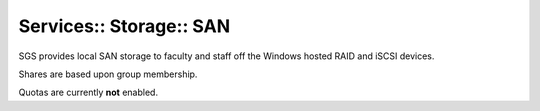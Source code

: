 Services:: Storage:: SAN
========================

SGS provides local SAN storage to faculty and staff off the Windows hosted RAID and iSCSI devices.

Shares are based upon group membership.

Quotas are currently **not** enabled.

